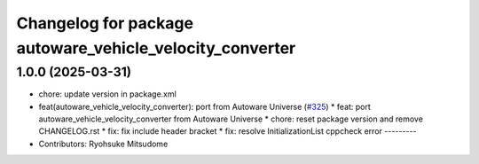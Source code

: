 ^^^^^^^^^^^^^^^^^^^^^^^^^^^^^^^^^^^^^^^^^^^^^^^^^^^^^^^^^
Changelog for package autoware_vehicle_velocity_converter
^^^^^^^^^^^^^^^^^^^^^^^^^^^^^^^^^^^^^^^^^^^^^^^^^^^^^^^^^

1.0.0 (2025-03-31)
------------------
* chore: update version in package.xml
* feat(autoware_vehicle_velocity_converter): port  from Autoware Universe (`#325 <https://github.com/autowarefoundation/autoware_core/issues/325>`_)
  * feat: port autoware_vehicle_velocity_converter from Autoware Universe
  * chore: reset package version and remove CHANGELOG.rst
  * fix: fix include header bracket
  * fix: resolve InitializationList cppcheck error
  ---------
* Contributors: Ryohsuke Mitsudome
